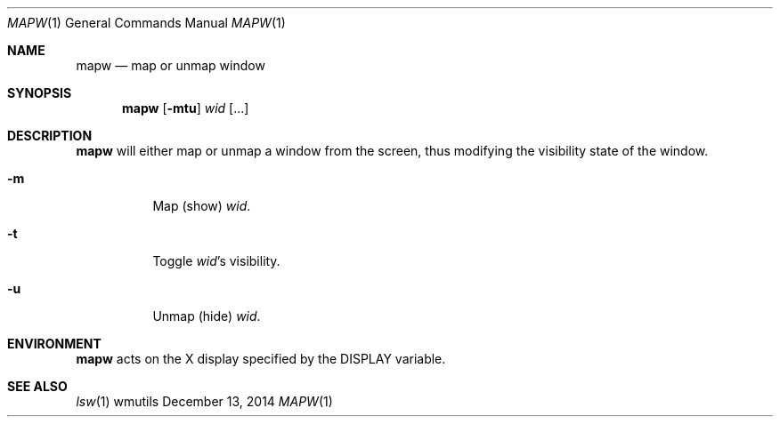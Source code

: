 .Dd December 13, 2014
.Dt MAPW 1
.Os wmutils
.Sh NAME
.Nm mapw
.Nd map or unmap window
.Sh SYNOPSIS
.Nm mapw
.Op Fl mtu
.Ar wid Op ...
.Sh DESCRIPTION
.Nm
will either map or unmap a window from the screen,
thus modifying the visibility state of the window.
.Bl -tag -width Ds
.It Fl m
Map (show)
.Ar wid .
.It Fl t
Toggle
.Ar wid Ns \(cqs visibility.
.It Fl u
Unmap (hide)
.Ar wid .
.El
.Sh ENVIRONMENT
.Nm
acts on the X display specified by the
.Ev DISPLAY
variable.
.Sh SEE ALSO
.Xr lsw 1
